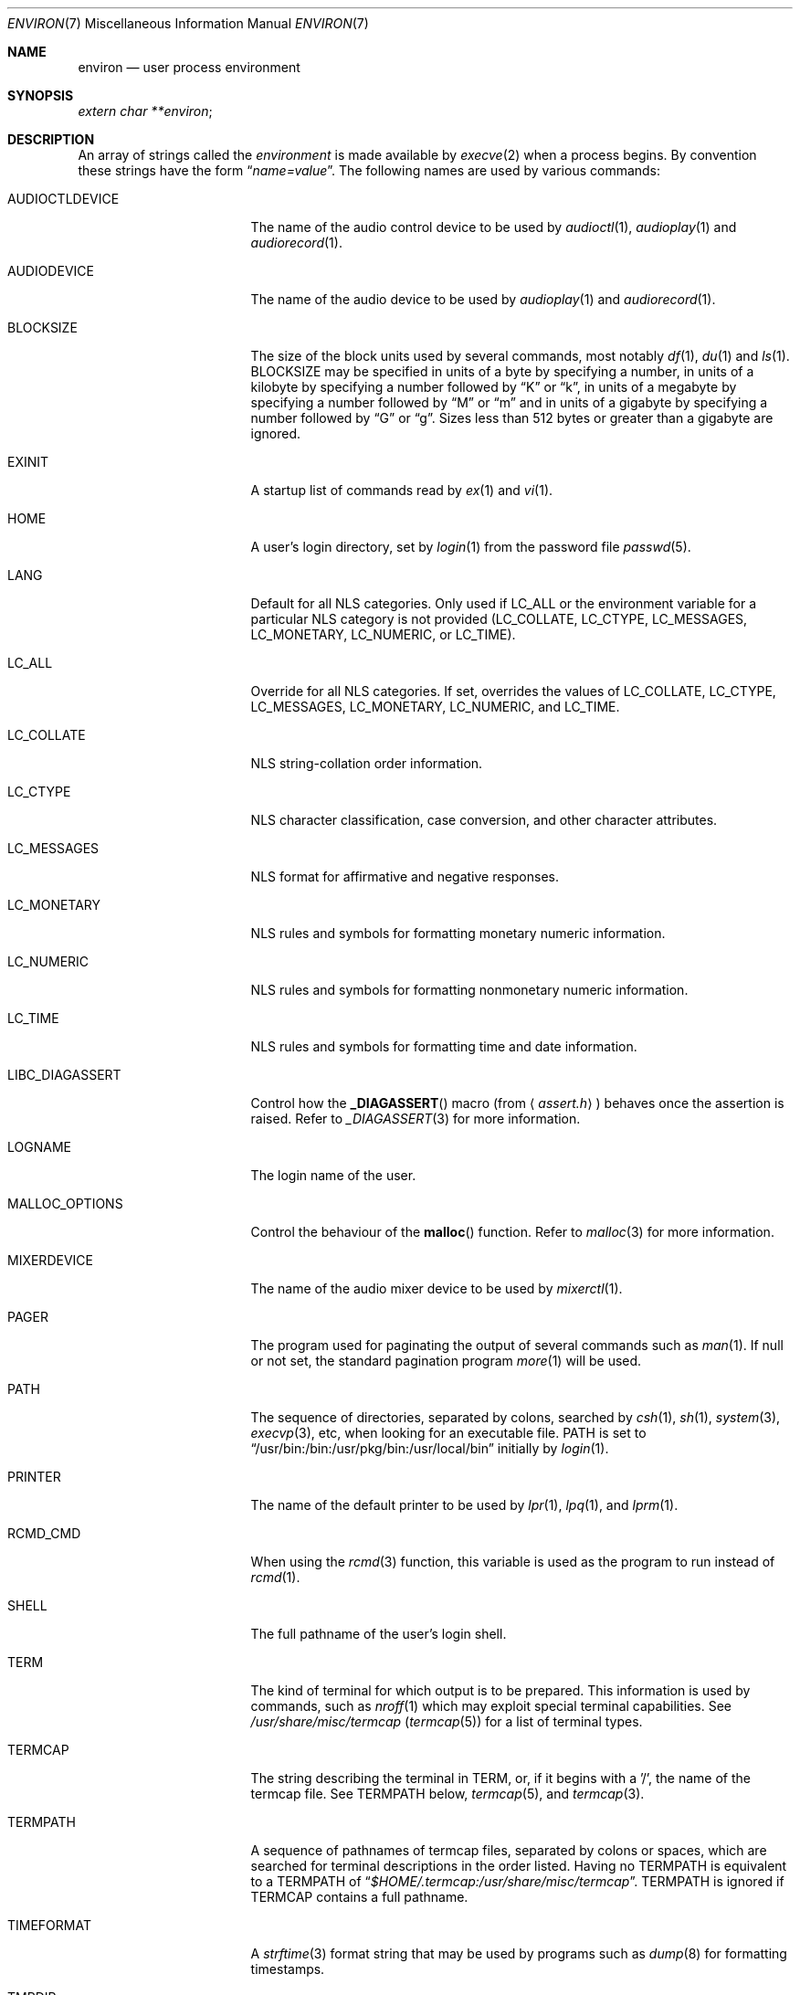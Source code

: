 .\"	$NetBSD: environ.7,v 1.20.4.1 2005/07/18 03:28:48 riz Exp $
.\"
.\" Copyright (c) 1983, 1990, 1993
.\"	The Regents of the University of California.  All rights reserved.
.\"
.\" Redistribution and use in source and binary forms, with or without
.\" modification, are permitted provided that the following conditions
.\" are met:
.\" 1. Redistributions of source code must retain the above copyright
.\"    notice, this list of conditions and the following disclaimer.
.\" 2. Redistributions in binary form must reproduce the above copyright
.\"    notice, this list of conditions and the following disclaimer in the
.\"    documentation and/or other materials provided with the distribution.
.\" 3. Neither the name of the University nor the names of its contributors
.\"    may be used to endorse or promote products derived from this software
.\"    without specific prior written permission.
.\"
.\" THIS SOFTWARE IS PROVIDED BY THE REGENTS AND CONTRIBUTORS ``AS IS'' AND
.\" ANY EXPRESS OR IMPLIED WARRANTIES, INCLUDING, BUT NOT LIMITED TO, THE
.\" IMPLIED WARRANTIES OF MERCHANTABILITY AND FITNESS FOR A PARTICULAR PURPOSE
.\" ARE DISCLAIMED.  IN NO EVENT SHALL THE REGENTS OR CONTRIBUTORS BE LIABLE
.\" FOR ANY DIRECT, INDIRECT, INCIDENTAL, SPECIAL, EXEMPLARY, OR CONSEQUENTIAL
.\" DAMAGES (INCLUDING, BUT NOT LIMITED TO, PROCUREMENT OF SUBSTITUTE GOODS
.\" OR SERVICES; LOSS OF USE, DATA, OR PROFITS; OR BUSINESS INTERRUPTION)
.\" HOWEVER CAUSED AND ON ANY THEORY OF LIABILITY, WHETHER IN CONTRACT, STRICT
.\" LIABILITY, OR TORT (INCLUDING NEGLIGENCE OR OTHERWISE) ARISING IN ANY WAY
.\" OUT OF THE USE OF THIS SOFTWARE, EVEN IF ADVISED OF THE POSSIBILITY OF
.\" SUCH DAMAGE.
.\"
.\"	@(#)environ.7	8.3 (Berkeley) 4/19/94
.\"
.Dd July 5, 2005
.Dt ENVIRON 7
.Os
.Sh NAME
.Nm environ
.Nd user process environment
.Sh SYNOPSIS
.Ar extern char **environ ;
.Sh DESCRIPTION
An array of strings called the
.Em environment
is made available by
.Xr execve 2
when a process begins.
By convention these strings have the form
.Dq Ar name=value .
The following names are used by various commands:
.Bl -tag -width LIBC_DIAGASSERT
.It Ev AUDIOCTLDEVICE
The name of the audio control device to be used by
.Xr audioctl 1 ,
.Xr audioplay 1
and
.Xr audiorecord 1 .
.It Ev AUDIODEVICE
The name of the audio device to be used by
.Xr audioplay 1
and
.Xr audiorecord 1 .
.It Ev BLOCKSIZE
The size of the block units used by several commands, most notably
.Xr df 1 ,
.Xr du 1
and
.Xr ls 1 .
.Ev BLOCKSIZE
may be specified in units of a byte by specifying a number,
in units of a kilobyte by specifying a number followed by
.Dq K
or
.Dq k ,
in units of a megabyte by specifying a number followed by
.Dq M
or
.Dq m
and in units of a gigabyte by specifying a number followed
by
.Dq G
or
.Dq g .
Sizes less than 512 bytes or greater than a gigabyte are ignored.
.It Ev EXINIT
A startup list of commands read by
.Xr ex 1
and
.Xr vi 1 .
.It Ev HOME
A user's login directory, set by
.Xr login 1
from the password file
.Xr passwd 5 .
.It Ev LANG
Default for all NLS categories.
Only used if
.Ev LC_ALL
or the environment variable for a particular NLS category
is not provided
.Ev ( LC_COLLATE ,
.Ev LC_CTYPE ,
.Ev LC_MESSAGES ,
.Ev LC_MONETARY ,
.Ev LC_NUMERIC ,
or
.Ev LC_TIME ) .
.It Ev LC_ALL
Override for all NLS categories.
If set, overrides the values of
.Ev LC_COLLATE ,
.Ev LC_CTYPE ,
.Ev LC_MESSAGES ,
.Ev LC_MONETARY ,
.Ev LC_NUMERIC ,
and
.Ev LC_TIME .
.It Ev LC_COLLATE
NLS string-collation order information.
.It Ev LC_CTYPE
NLS character classification, case conversion, and other character attributes.
.It Ev LC_MESSAGES
NLS format for affirmative and negative responses.
.It Ev LC_MONETARY
NLS rules and symbols for formatting monetary numeric information.
.It Ev LC_NUMERIC
NLS rules and symbols for formatting nonmonetary numeric information.
.It Ev LC_TIME
NLS rules and symbols for formatting time and date information.
.It Ev LIBC_DIAGASSERT
Control how the
.Fn _DIAGASSERT
macro (from
.Aq Pa assert.h )
behaves once the assertion is raised.
Refer to
.Xr _DIAGASSERT 3
for more information.
.It Ev LOGNAME
The login name of the user.
.It Ev MALLOC_OPTIONS
Control the behaviour of the
.Fn malloc
function.
Refer to
.Xr malloc 3
for more information.
.It Ev MIXERDEVICE
The name of the audio mixer device to be used by
.Xr mixerctl 1 .
.It Ev PAGER
The program used for paginating the output of several commands
such as
.Xr man 1 .
If null or not set, the standard pagination program
.Xr more 1
will be used.
.It Ev PATH
The sequence of directories, separated by colons, searched by
.Xr csh 1 ,
.Xr sh 1 ,
.Xr system 3 ,
.Xr execvp 3 ,
etc, when looking for an executable file.
PATH is set to
.Dq /usr/bin:/bin:/usr/pkg/bin:/usr/local/bin
initially by
.Xr login 1 .
.It Ev PRINTER
The name of the default printer to be used by
.Xr lpr 1 ,
.Xr lpq 1 ,
and
.Xr lprm 1 .
.It Ev RCMD_CMD
When using the
.Xr rcmd 3
function, this variable is used as the program to run instead of
.Xr rcmd 1 .
.It Ev SHELL
The full pathname of the user's login shell.
.It Ev TERM
The kind of terminal for which output is to be prepared.
This information is used by commands, such as
.Xr nroff 1
.\" or
.\" .Xr plot 1
which may exploit special terminal capabilities.
See
.Pa /usr/share/misc/termcap
.Pq Xr termcap 5
for a list of terminal types.
.It Ev TERMCAP
The string describing the terminal in TERM, or, if
it begins with a '/', the name of the termcap file.
See
.Ev TERMPATH
below,
.Xr termcap 5 ,
and
.Xr termcap 3 .
.It Ev TERMPATH
A sequence of pathnames of termcap files, separated by colons or spaces,
which are searched for terminal descriptions in the order listed.
Having no
.Ev TERMPATH
is equivalent to a
.Ev TERMPATH
of
.Dq Pa $HOME/.termcap:/usr/share/misc/termcap .
.Ev TERMPATH
is ignored if
.Ev TERMCAP
contains a full pathname.
.It Ev TIMEFORMAT
A
.Xr strftime 3
format string that may be used by programs such as
.Xr dump 8
for formatting timestamps.
.It Ev TMPDIR
The directory in which to store temporary files.
Most applications use either
.Pa /tmp
or
.Pa /var/tmp .
Setting this variable will make them use another directory.
.It Ev TZ
The timezone to use when displaying dates.
The normal format is a pathname relative to
.Pa /usr/share/zoneinfo .
For example, the command
.Ic env TZ=US/Pacific date
displays the current time in California.
See
.Xr tzset 3
for more information.
.It Ev USER
The login name of the user.
It is recommended that portable applications use
.Ev LOGNAME
instead.
.El
.Pp
Further names may be placed in the environment by the
.Ic export
command and
.Ar name=value
arguments in
.Xr sh 1 ,
or by the
.Ic setenv
command if you use
.Xr csh 1 .
It is unwise to change certain
.Xr sh 1
variables that are frequently exported by
.Pa .profile
files, such as
.Ev MAIL ,
.Ev PS1 ,
.Ev PS2 ,
and
.Ev IFS ,
unless you know what you are doing.
.Sh SEE ALSO
.Xr audioctl 1 ,
.Xr audioplay 1 ,
.Xr audiorecord 1 ,
.Xr csh 1 ,
.Xr ex 1 ,
.Xr login 1 ,
.Xr man 1 ,
.Xr more 1 ,
.Xr sh 1 ,
.Xr execve 2 ,
.Xr _DIAGASSERT 3 ,
.Xr execle 3 ,
.Xr malloc 3 ,
.Xr rcmd 3 ,
.Xr system 3 ,
.Xr termcap 3 ,
.Xr audio 4 ,
.Xr termcap 5 ,
.Xr nls 7 ,
.Xr dump 8
.Sh HISTORY
The
.Nm
manual page appeared in
.Bx 4.2 .
